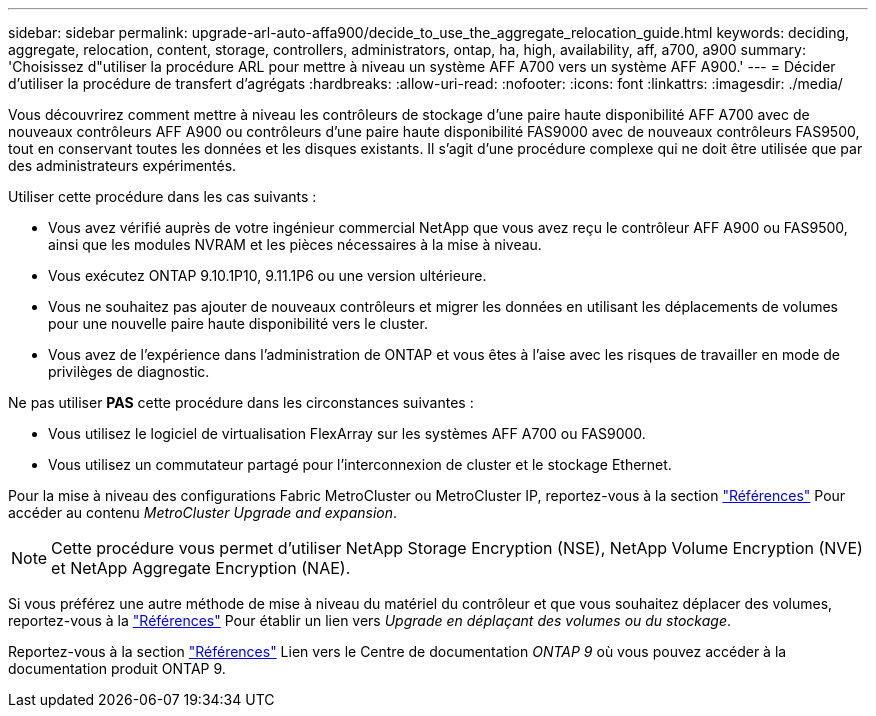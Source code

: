 ---
sidebar: sidebar 
permalink: upgrade-arl-auto-affa900/decide_to_use_the_aggregate_relocation_guide.html 
keywords: deciding, aggregate, relocation, content, storage, controllers, administrators, ontap, ha, high, availability, aff, a700, a900 
summary: 'Choisissez d"utiliser la procédure ARL pour mettre à niveau un système AFF A700 vers un système AFF A900.' 
---
= Décider d'utiliser la procédure de transfert d'agrégats
:hardbreaks:
:allow-uri-read: 
:nofooter: 
:icons: font
:linkattrs: 
:imagesdir: ./media/


[role="lead"]
Vous découvrirez comment mettre à niveau les contrôleurs de stockage d'une paire haute disponibilité AFF A700 avec de nouveaux contrôleurs AFF A900 ou contrôleurs d'une paire haute disponibilité FAS9000 avec de nouveaux contrôleurs FAS9500, tout en conservant toutes les données et les disques existants. Il s'agit d'une procédure complexe qui ne doit être utilisée que par des administrateurs expérimentés.

Utiliser cette procédure dans les cas suivants :

* Vous avez vérifié auprès de votre ingénieur commercial NetApp que vous avez reçu le contrôleur AFF A900 ou FAS9500, ainsi que les modules NVRAM et les pièces nécessaires à la mise à niveau.
* Vous exécutez ONTAP 9.10.1P10, 9.11.1P6 ou une version ultérieure.
* Vous ne souhaitez pas ajouter de nouveaux contrôleurs et migrer les données en utilisant les déplacements de volumes pour une nouvelle paire haute disponibilité vers le cluster.
* Vous avez de l'expérience dans l'administration de ONTAP et vous êtes à l'aise avec les risques de travailler en mode de privilèges de diagnostic.


Ne pas utiliser *PAS* cette procédure dans les circonstances suivantes :

* Vous utilisez le logiciel de virtualisation FlexArray sur les systèmes AFF A700 ou FAS9000.
* Vous utilisez un commutateur partagé pour l'interconnexion de cluster et le stockage Ethernet.


Pour la mise à niveau des configurations Fabric MetroCluster ou MetroCluster IP, reportez-vous à la section link:other_references.html["Références"] Pour accéder au contenu _MetroCluster Upgrade and expansion_.


NOTE: Cette procédure vous permet d'utiliser NetApp Storage Encryption (NSE), NetApp Volume Encryption (NVE) et NetApp Aggregate Encryption (NAE).

Si vous préférez une autre méthode de mise à niveau du matériel du contrôleur et que vous souhaitez déplacer des volumes, reportez-vous à la link:other_references.html["Références"] Pour établir un lien vers _Upgrade en déplaçant des volumes ou du stockage_.

Reportez-vous à la section link:other_references.html["Références"] Lien vers le Centre de documentation _ONTAP 9_ où vous pouvez accéder à la documentation produit ONTAP 9.
